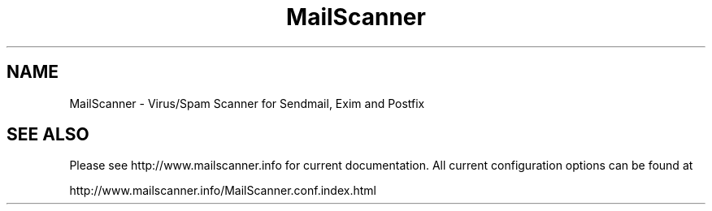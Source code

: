 .TH "MailScanner" "8" "4.52.2" "Julian Field" "Mail"
.SH "NAME"
.LP 
MailScanner \- Virus/Spam Scanner for Sendmail, Exim and Postfix
.SH "SEE ALSO"
.LP 
Please see http://www.mailscanner.info for current documentation. All current configuration options can be found at 
.br 

.br 
http://www.mailscanner.info/MailScanner.conf.index.html

